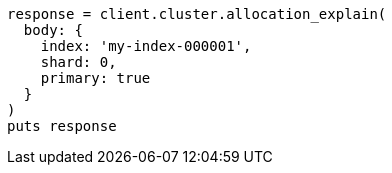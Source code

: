 [source, ruby]
----
response = client.cluster.allocation_explain(
  body: {
    index: 'my-index-000001',
    shard: 0,
    primary: true
  }
)
puts response
----
